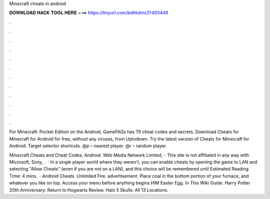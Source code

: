 Minecraft cheats in android



𝐃𝐎𝐖𝐍𝐋𝐎𝐀𝐃 𝐇𝐀𝐂𝐊 𝐓𝐎𝐎𝐋 𝐇𝐄𝐑𝐄 ===> https://tinyurl.com/bdhkdms3?400449



.



.



.



.



.



.



.



.



.



.



.



.

For Minecraft: Pocket Edition on the Android, GameFAQs has 79 cheat codes and secrets. Download Cheats for Minecraft for Android for free, without any viruses, from Uptodown. Try the latest version of Cheats for Minecraft for Android. Target selector shortcuts. @p – nearest player. @r – random player.

Minecraft Cheats and Cheat Codes, Android. Web Media Network Limited, - This site is not affiliated in any way with Microsoft, Sony, .  · In a single player world where they weren't, you can enable cheats by opening the game to LAN and selecting "Allow Cheats" (even if you are not on a LAN), and this choice will be remembered until Estimated Reading Time: 4 mins.  · Android Cheats. Unlimited Fire. advertisement. Place coal in the bottom portion of your furnace, and whatever you like on top. Access your menu before anything begins HIM Easter Egg. In This Wiki Guide. Harry Potter 20th Anniversary: Return to Hogwarts Review. Halo 5 Skulls: All 13 Locations.

